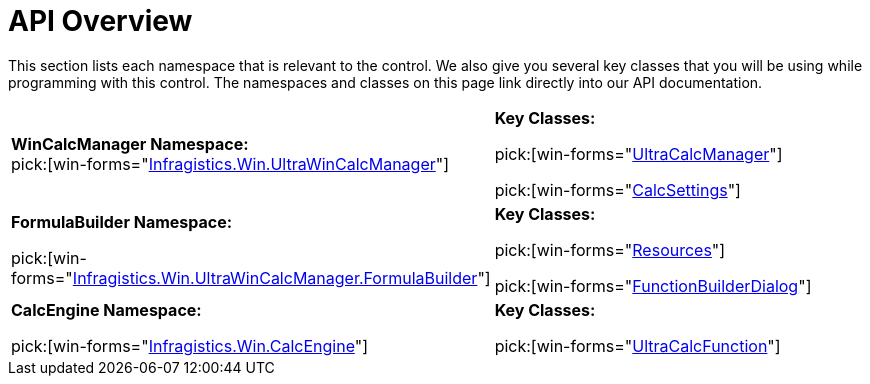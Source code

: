 ﻿////
|metadata|
{
    "name": "wincalcmanager-api-overview",
    "controlName": ["WinCalcManager"],
    "tags": ["API"],
    "guid": "{6C78D673-7017-4BCA-B912-FE02FB47E925}",
    "buildFlags": [],
    "createdOn": "0001-01-01T00:00:00Z"
}
|metadata|
////

= API Overview

This section lists each namespace that is relevant to the control. We also give you several key classes that you will be using while programming with this control. The namespaces and classes on this page link directly into our API documentation.

[cols="a,a"]
|====
|*WinCalcManager Namespace:* +
pick:[win-forms="link:{ApiPlatform}win.ultrawincalcmanager{ApiVersion}~infragistics.win.ultrawincalcmanager_namespace.html[Infragistics.Win.UltraWinCalcManager]"]
|*Key Classes:* 

pick:[win-forms="link:{ApiPlatform}win.ultrawincalcmanager{ApiVersion}~infragistics.win.ultrawincalcmanager.ultracalcmanager.html[UltraCalcManager]"] 

pick:[win-forms="link:{ApiPlatform}win.ultrawincalcmanager{ApiVersion}~infragistics.win.ultrawincalcmanager.calcsettings.html[CalcSettings]"]

|*FormulaBuilder Namespace:* 

pick:[win-forms="link:{ApiPlatform}win.ultrawincalcmanager{ApiVersion}.formulabuilder~infragistics.win.ultrawincalcmanager.formulabuilder_namespace.html[Infragistics.Win.UltraWinCalcManager.FormulaBuilder]"]
|*Key Classes:* 

pick:[win-forms="link:{ApiPlatform}win.ultrawincalcmanager{ApiVersion}.formulabuilder~infragistics.win.ultrawincalcmanager.formulabuilder.resources.html[Resources]"] 

pick:[win-forms="link:{ApiPlatform}win.ultrawincalcmanager{ApiVersion}.formulabuilder~infragistics.win.ultrawincalcmanager.formulabuilder.functionbuilderdialog.html[FunctionBuilderDialog]"]

|*CalcEngine Namespace:* 

pick:[win-forms="link:{ApiPlatform}win.ultrawincalcmanager{ApiVersion}~infragistics.win.calcengine_namespace.html[Infragistics.Win.CalcEngine]"]
|*Key Classes:* 

pick:[win-forms="link:{ApiPlatform}win.ultrawincalcmanager{ApiVersion}~infragistics.win.calcengine.ultracalcfunction.html[UltraCalcFunction]"]

|====